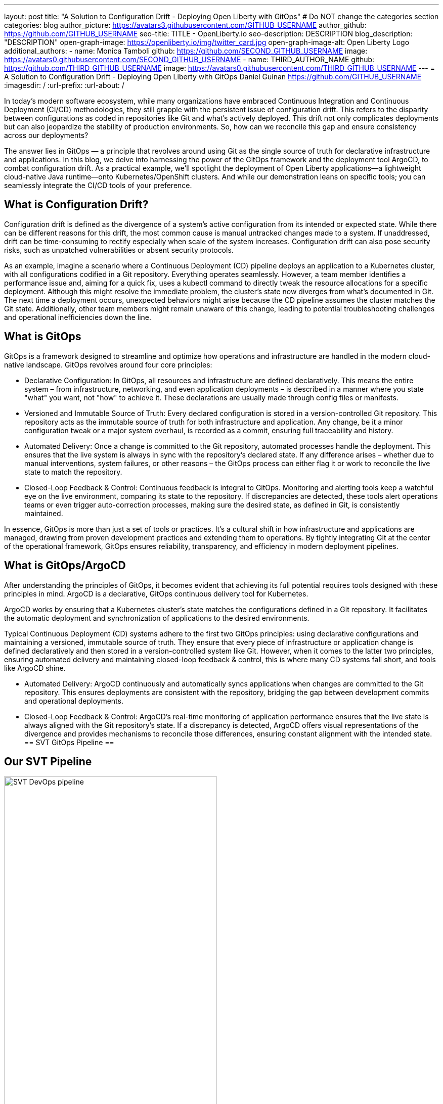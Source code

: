 ---
layout: post
title: "A Solution to Configuration Drift - Deploying Open Liberty with GitOps"
# Do NOT change the categories section
categories: blog
author_picture: https://avatars3.githubusercontent.com/GITHUB_USERNAME
author_github: https://github.com/GITHUB_USERNAME
seo-title: TITLE - OpenLiberty.io
seo-description: DESCRIPTION
blog_description: "DESCRIPTION"
open-graph-image: https://openliberty.io/img/twitter_card.jpg
open-graph-image-alt: Open Liberty Logo
additional_authors: 
- name: Monica Tamboli
  github: https://github.com/SECOND_GITHUB_USERNAME
  image: https://avatars0.githubusercontent.com/SECOND_GITHUB_USERNAME
- name: THIRD_AUTHOR_NAME
  github: https://github.com/THIRD_GITHUB_USERNAME
  image: https://avatars0.githubusercontent.com/THIRD_GITHUB_USERNAME
---
= A Solution to Configuration Drift - Deploying Open Liberty with GitOps 
Daniel Guinan <https://github.com/GITHUB_USERNAME>
:imagesdir: /
:url-prefix:
:url-about: /
//Blank line here is necessary before starting the body of the post.

// // // // // // // //
// In the preceding section:
// Do not insert any blank lines between any of the lines.
//
// "open-graph-image" is set to OL logo. Whenever possible update this to a more appropriate/specific image (for example if present an image that is being used in the post). 
// However, it can be left empty which will set it to the default
//
// "open-graph-image-alt" is a description of what is in the image (not a caption). When changing "open-graph-image" to
// a custom picture, you must provide a custom string for "open-graph-image-alt".
//
// Replace TITLE with the blog post title
//
// Replace SECOND_AUTHOR_NAME with the name of the second author.
// Replace SECOND_GITHUB_USERNAME with the GitHub user name of the second author.
// Replace THIRD_AUTHOR_NAME with the name of the third author. And so on for fourth, fifth, etc authors.
// Replace THIRD_GITHUB_USERNAME with the GitHub user name of the third author. And so on for fourth, fifth, etc authors.
//
// Replace AUTHOR_NAME with your name as first author.
// Replace GITHUB_USERNAME with your GitHub username eg: lauracowen
// Replace DESCRIPTION with a short summary (~60 words) of the release (a more succinct version of the first paragraph of the post).
//
// Replace AUTHOR_NAME with your name as you'd like it to be displayed, eg: Laura Cowen
//
// Example post: 2020-02-12-faster-startup-Java-applications-criu.adoc
//
// If adding image into the post add :
// -------------------------
// [.img_border_light]
// image::img/blog/FILE_NAME[IMAGE CAPTION ,width=70%,align="center"]
// -------------------------
// "[.img_border_light]" = This adds a faint grey border around the image to make its edges sharper. Use it around
// screenshots but not around diagrams. Then double check how it looks.
// There is also a "[.img_border_dark]" class which tends to work best with screenshots that are taken on dark backgrounds.
// Once again make sure to double check how it looks
// Change "FILE_NAME" to the name of the image file. Also make sure to put the image into the right folder which is: img/blog
// change the "IMAGE CAPTION" to a couple words of what the image is
// // // // // // // //
In today's modern software ecosystem, while many organizations have embraced Continuous Integration and Continuous Deployment (CI/CD) methodologies, they still grapple with the persistent issue of configuration drift. This refers to the disparity between configurations as coded in repositories like Git and what's actively deployed. This drift not only complicates deployments but can also jeopardize the stability of production environments. So, how can we reconcile this gap and ensure consistency across our deployments?

The answer lies in GitOps — a principle that revolves around using Git as the single source of truth for declarative infrastructure and applications. In this blog, we delve into harnessing the power of the GitOps framework and the deployment tool ArgoCD, to combat configuration drift. As a practical example, we'll spotlight the deployment of Open Liberty applications—a lightweight cloud-native Java runtime—onto Kubernetes/OpenShift clusters. And while our demonstration leans on specific tools; you can seamlessly integrate the CI/CD tools of your preference.

== What is Configuration Drift? ==
Configuration drift is defined as the divergence of a system’s active configuration from its intended or expected state. While there can be different reasons for this drift, the most common cause is manual untracked changes made to a system. If unaddressed, drift can be time-consuming to rectify especially when scale of the system increases. Configuration drift can also pose security risks, such as unpatched vulnerabilities or absent security protocols.

As an example, imagine a scenario where a Continuous Deployment (CD) pipeline deploys an application to a Kubernetes cluster, with all configurations codified in a Git repository. Everything operates seamlessly. However, a team member identifies a performance issue and, aiming for a quick fix, uses a kubectl command to directly tweak the resource allocations for a specific deployment. Although this might resolve the immediate problem, the cluster's state now diverges from what's documented in Git. The next time a deployment occurs, unexpected behaviors might arise because the CD pipeline assumes the cluster matches the Git state. Additionally, other team members might remain unaware of this change, leading to potential troubleshooting challenges and operational inefficiencies down the line.

== What is GitOps ==   
GitOps is a framework designed to streamline and optimize how operations and infrastructure are handled in the modern cloud-native landscape. GitOps revolves around four core principles:

* 		Declarative Configuration: In GitOps, all resources and infrastructure are defined declaratively. This means the entire system – from infrastructure, networking, and even application deployments – is described in a manner where you state "what" you want, not "how" to achieve it. These declarations are usually made through config files or manifests.

* 		Versioned and Immutable Source of Truth: Every declared configuration is stored in a version-controlled Git repository. This repository acts as the immutable source of truth for both infrastructure and application. Any change, be it a minor configuration tweak or a major system overhaul, is recorded as a commit, ensuring full traceability and history.

* 		Automated Delivery: Once a change is committed to the Git repository, automated processes handle the deployment. This ensures that the live system is always in sync with the repository's declared state. If any difference arises – whether due to manual interventions, system failures, or other reasons – the GitOps process can either flag it or work to reconcile the live state to match the repository.

* 		Closed-Loop Feedback & Control: Continuous feedback is integral to GitOps. Monitoring and alerting tools keep a watchful eye on the live environment, comparing its state to the repository. If discrepancies are detected, these tools alert operations teams or even trigger auto-correction processes, making sure the desired state, as defined in Git, is consistently maintained.

In essence, GitOps is more than just a set of tools or practices. It's a cultural shift in how infrastructure and applications are managed, drawing from proven development practices and extending them to operations. By tightly integrating Git at the center of the operational framework, GitOps ensures reliability, transparency, and efficiency in modern deployment pipelines.

== What is GitOps/ArgoCD == 

After understanding the principles of GitOps, it becomes evident that achieving its full potential requires tools designed with these principles in mind. ArgoCD is a declarative, GitOps continuous delivery tool for Kubernetes.

ArgoCD works by ensuring that a Kubernetes cluster's state matches the configurations defined in a Git repository. It facilitates the automatic deployment and synchronization of applications to the desired environments. 

Typical Continuous Deployment (CD) systems adhere to the first two GitOps principles: using declarative configurations and maintaining a versioned, immutable source of truth. They ensure that every piece of infrastructure or application change is defined declaratively and then stored in a version-controlled system like Git. However, when it comes to the latter two principles, ensuring automated delivery and maintaining closed-loop feedback & control, this is where many CD systems fall short, and tools like ArgoCD shine.

* 		Automated Delivery: ArgoCD continuously and automatically syncs applications when changes are committed to the Git repository. This ensures deployments are consistent with the repository, bridging the gap between development commits and operational deployments.

* 		Closed-Loop Feedback & Control: ArgoCD's real-time monitoring of application performance ensures that the live state is always aligned with the Git repository's state. If a discrepancy is detected, ArgoCD offers visual representations of the divergence and provides mechanisms to reconcile those differences, ensuring constant alignment with the intended state.
== SVT GitOps Pipeline ==

== Our SVT Pipeline ==

[.img_border_light]
image::/img/blog/configuration-drift-chart.png[SVT DevOps pipeline,width=70%,align="center"]

This blog will focus more on the CD aspect of GitOps, however, in order to effectively deploy with GitOps it is crucial to have a solid CI pipeline in place to build your Open Liberty Applications.  In our experience we found it more effective to separate the CI/CD pipelines into two smaller, less complex pipelines.  This also allowed us to reuse our existing pipeline and use tools we were already familiar with.  If you have no existing CI pipeline there are many great tools out there that can be used to build a pipeline, including open source options of Jenkins and Tekton.  Our CI pipeline consists of compiling the code upon commit, running tests, running security scans, and finally building a Docker image to be deployed with our CD pipeline.  Each of these tools used is interchangable with whichever tool is preferred, but as an example these are the ones we used.

== Install ArgoCD ==
To install ArgoCD simply run these commands from the Quickstart section of the docs:
```
kubectl create namespace argocd
kubectl apply -n argocd -f https://raw.githubusercontent.com/argoproj/argo-cd/stable/manifests/install.yaml
```
This will create a new namespace named argocd as well as apply the install manifests to that namespace.  It alternatively can be installed via OLM.

== Install the Open Liberty Operator ==
The Open Liberty Operator assists in the deployment and management of Open Liberty Applications on Kubernetes.  To install it with the default configuration of watching all namespaces, clone the repository and run the following commands:
```
git clone https://github.com/OpenLiberty/open-liberty-operator.git
kubectl create namespace open-liberty
kubectl apply --server-side -k open-liberty-operator/deploy/releases/1.2.2/kustomize/overlays/watch-all-namespaces
```

== Using ArgoCD ==
Get the default Admin password using the following command:
```
kubectl get secret argocd-initial-admin-secret -n argocd -o jsonpath='{.data.password}' | base64 -d
```
Next, go to the route of the `argocd-server` and log with the `admin` user and password.
[.img_border_light]
image::/img/blog/configuration-drift-1.png[Liberty Dashboard,width=70%,align="center"]

Once logged, in you should see this page:
[.img_border_light]
image::/img/blog/configuration-drift-2.png[Liberty Dashboard,width=70%,align="center"]

== Creating a repo to be used for GitOps ==
Now that ArgoCD is installed and we have access to the console, it’s time to create a repository on GitHub for Argo CD to sync to.

We will use the Daytrader7 sample application, which is an application built around the paradigm of an online stock trading system. For more information about the Daytrader7 sample app and its usage, check out the Daytrader7 README. The repo being tracked can also be entirely separate from the code as well.

On GitHub, create a fork of https://github.com/WASdev/sample.daytrader7.

== Building the Application ==
Run `mvn clean package` to package the source.
Build the container image with docker build -t sample-daytrader7 -f Containerfile_db2.
Upload the image to an image repo that OpenShift can access (Docker Hub or Quay, for example)
In your forked repo, update the ApplicationImage field in deploy/daytrader7-deploy.yaml with your newly uploaded image.

== Deploying DayTrader 7 via GitOps ==
Now that we have the Git source and image repository ready for deployment, it’s time to use GitOps to deploy the application.

Go to the Argo CD console and ensure that you are logged in.
Click the New App button near the top left of the console.
For Application name, let’s call this one daytrader7, keeping it in the default Argo project and setting the sync policy to Manual. Check the Auto-Create Namespace box as well.
[.img_border_light]
image::/img/blog/configuration-drift-3.png[Liberty Dashboard,width=70%,align="center"]
Scroll down to the Source and change the Repository URL to your newly forked repo. Change the path, which is the path where Argo CD is looking for deployment files, to deploy. Set the Cluster URL to https://kubernetes.default.svc, which is the local cluster URL. Then set the namespace to daytrader7
Click Create in the top left.
[.img_border_light]
image::/img/blog/configuration-drift-4.png[Liberty Dashboard,width=70%,align="center"]

== Syncing DayTrader ==
On the main page of the Argo CD console, you should see a new tile that looks like this:
[.img_border_light]
image::/img/blog/configuration-drift-5.png[Liberty Dashboard,width=70%,align="center"]
Click the Sync button, then on the window that appears and click Sync again.
Click on the daytrader7 tile to view the app dashboard and sync progress.
Over the course of a few minutes, you should see resources being created and the app dashboard looking like this:
[.img_border_light]
image::/img/blog/configuration-drift-6.png[Liberty Dashboard,width=70%,align="center"]
Now the app is deployed and can be reached in a route created under the daytrader7 namespace. Find the URL via oc get routes –n daytrader7, then paste the URL in a browser.
And there we go! The app is fully deployed and ready to be used.
[.img_border_light]
image::/img/blog/configuration-drift-7.png[Liberty Dashboard,width=70%,align="center"]
// // // // // // // //
// LINKS
//
// OpenLiberty.io site links:
// link:/guides/microprofile-rest-client.html[Consuming RESTful Java microservices]
// 
// Off-site links:
// link:https://openapi-generator.tech/docs/installation#jar[Download Instructions]
//
// // // // // // // //
